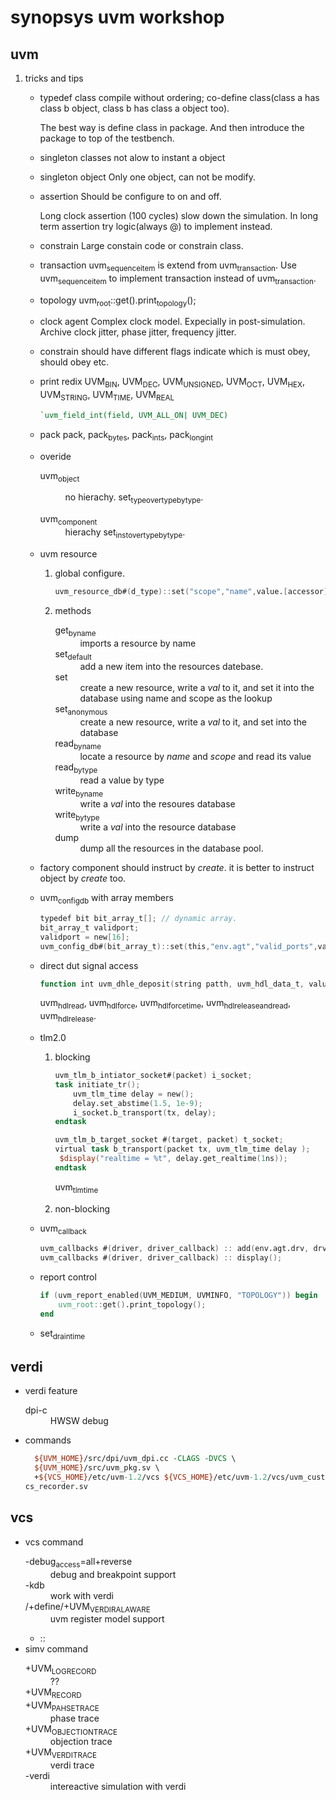 * synopsys uvm workshop
** uvm
1. tricks and tips
   - typedef class
     compile without ordering; co-define class(class a has class b object,
     class b has class a object too).

     The best way is define class in package. And then introduce the package
     to top of the testbench.

   - singleton classes
     not alow to instant a object

   - singleton object
     Only one object, can not be modify.

   - assertion
     Should be configure to on and off.

     Long clock assertion (100 cycles) slow  down the simulation.
     In long term assertion try logic(always @) to implement instead.

   - constrain
     Large constain code or constrain class.

   - transaction
     uvm_sequence_item is extend from uvm_transaction. Use uvm_sequence_item to
     implement transaction instead of uvm_transaction.

   - topology
     uvm_root::get().print_topology();

   - clock agent
     Complex clock model. Expecially in post-simulation.
     Archive clock jitter, phase jitter, frequency jitter.

   - constrain should have different flags
     indicate which is must obey, should obey etc.

   - print redix
     UVM_BIN, UVM_DEC, UVM_UNSIGNED, UVM_OCT, UVM_HEX, UVM_STRING,
     UVM_TIME, UVM_REAL
     #+BEGIN_SRC verilog
     `uvm_field_int(field, UVM_ALL_ON| UVM_DEC)
     #+END_SRC

   - pack
     pack, pack_bytes, pack_ints, pack_longint

   - overide
     - uvm_object :: no hierachy.
       set_type_over_type_by_type.

     - uvm_component ::  hierachy
      set_inst_over_type_by_type.

   - uvm resource
     1. global configure.
        #+BEGIN_SRC verilog
        uvm_resource_db#(d_type)::set("scope","name",value.[accessor]);
        #+END_SRC

     2. methods

        - get_by_name :: imports a resource by name
        - set_default :: add a new item into the resources datebase.
        - set :: create a new resource, write a /val/ to it, and set it into the database using name and scope as the lookup
        - set_anonymous :: create a new resource, write a /val/ to it, and set into the database
        - read_by_name :: locate a resource by /name/ and /scope/ and read its value
        - read_by_type :: read a value by type
        - write_by_name :: write a /val/ into the resoures database
        - write_by_type :: write a /val/ into the resource database
        - dump :: dump all the resources in the database pool.
   - factory
     component should instruct by /create/. it is better to instruct object by /create/ too.

   - uvm_config_db with array members
     #+BEGIN_SRC verilog
     typedef bit bit_array_t[]; // dynamic array.
     bit_array_t validport;
     validport = new[16];
     uvm_config_db#(bit_array_t)::set(this,"env.agt","valid_ports",validport);
     #+END_SRC

   - direct dut signal access
     #+BEGIN_SRC verilog
     function int uvm_dhle_deposit(string patth, uvm_hdl_data_t, value);
     #+END_SRC
     uvm_hdl_read, uvm_hdl_force, uvm_hdl_force_time, uvm_hdl_release_and_read,
     uvm_hdl_release.

   - tlm2.0
     1. blocking
        #+BEGIN_SRC verilog
        uvm_tlm_b_intiator_socket#(packet) i_socket;
        task initiate_tr();
            uvm_tlm_time delay = new();
            delay.set_abstime(1.5, 1e-9);
            i_socket.b_transport(tx, delay);
        endtask
        #+END_SRC
        #+BEGIN_SRC verilog
        uvm_tlm_b_target_socket #(target, packet) t_socket;
        virtual task b_transport(packet tx, uvm_tlm_time delay );
         $display("realtime = %t", delay.get_realtime(1ns));
        endtask
        #+END_SRC
        uvm_tlm_time

     2. non-blocking

   - uvm_callback
     #+BEGIN_SRC verilog
     uvm_callbacks #(driver, driver_callback) :: add(env.agt.drv, drv_err_cb);
     uvm_callbacks #(driver, driver_callback) :: display();
     #+END_SRC

   - report control
     #+BEGIN_SRC verilog
     if (uvm_report_enabled(UVM_MEDIUM, UVMINFO, "TOPOLOGY")) begin
         uvm_root::get().print_topology();
     end
     #+END_SRC

   - set_drain_time
** verdi
- verdi feature
  - dpi-c :: HWSW debug
- commands
  #+BEGIN_SRC tcl
  ${UVM_HOME}/src/dpi/uvm_dpi.cc -CLAGS -DVCS \
  ${UVM_HOME}/src/uvm_pkg.sv \
  +${VCS_HOME}/etc/uvm-1.2/vcs ${VCS_HOME}/etc/uvm-1.2/vcs/uvm_custom_install_v\
cs_recorder.sv
  #+END_SRC
** vcs
- vcs command
  - -debug_access=all+reverse :: debug and breakpoint support
  - -kdb :: work with verdi
  - /+define/+UVM_VERDI_RAL_AWARE :: uvm register model support
  - ::
- simv command
  - +UVM_LOG_RECORD :: ??
  - +UVM_RECORD ::
  - +UVM_PAHSE_TRACE :: phase trace
  - +UVM_OBJECTION_TRACE :: objection trace
  - +UVM_VERDI_TRACE :: verdi trace
  - -verdi :: intereactive simulation with verdi
